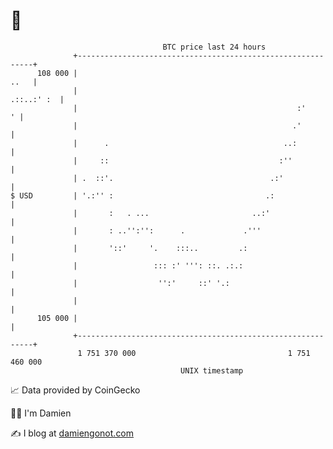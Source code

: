 * 👋

#+begin_example
                                     BTC price last 24 hours                    
                 +------------------------------------------------------------+ 
         108 000 |                                                       ..   | 
                 |                                                 .::..:' :  | 
                 |                                                 :'       ' | 
                 |                                                .'          | 
                 |      .                                       ..:           | 
                 |     ::                                      :''            | 
                 | .  ::'.                                   .:'              | 
   $ USD         | '.:'' :                                  .:                | 
                 |       :   . ...                       ..:'                 | 
                 |       : ..'':'':      .             .'''                   | 
                 |       '::'     '.    :::..         .:                      | 
                 |                 ::: :' ''': ::. .:.:                       | 
                 |                  '':'     ::' '.:                          | 
                 |                                                            | 
         105 000 |                                                            | 
                 +------------------------------------------------------------+ 
                  1 751 370 000                                  1 751 460 000  
                                         UNIX timestamp                         
#+end_example
📈 Data provided by CoinGecko

🧑‍💻 I'm Damien

✍️ I blog at [[https://www.damiengonot.com][damiengonot.com]]
